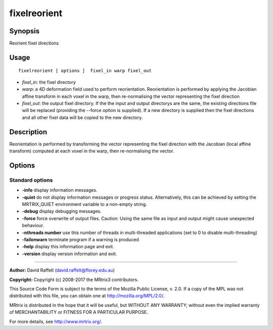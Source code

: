 .. _fixelreorient:

fixelreorient
===================

Synopsis
--------

Reorient fixel directions

Usage
--------

::

    fixelreorient [ options ]  fixel_in warp fixel_out

-  *fixel_in*: the fixel directory
-  *warp*: a 4D deformation field used to perform reorientation. Reorientation is performed by applying the Jacobian affine transform in each voxel in the warp, then re-normalising the vector representing the fixel direction
-  *fixel_out*: the output fixel directory. If the the input and output directorys are the same, the existing directions file will be replaced (providing the --force option is supplied). If a new directory is supplied then the fixel directions and all other fixel data will be copied to the new directory.

Description
-----------

Reorientation is performed by transforming the vector representing the fixel direction with the Jacobian (local affine transform) computed at each voxel in the warp, then re-normalising the vector.

Options
-------

Standard options
^^^^^^^^^^^^^^^^

-  **-info** display information messages.

-  **-quiet** do not display information messages or progress status. Alternatively, this can be achieved by setting the MRTRIX_QUIET environment variable to a non-empty string.

-  **-debug** display debugging messages.

-  **-force** force overwrite of output files. Caution: Using the same file as input and output might cause unexpected behaviour.

-  **-nthreads number** use this number of threads in multi-threaded applications (set to 0 to disable multi-threading)

-  **-failonwarn** terminate program if a warning is produced

-  **-help** display this information page and exit.

-  **-version** display version information and exit.

--------------



**Author:** David Raffelt (david.raffelt@florey.edu.au)

**Copyright:** Copyright (c) 2008-2017 the MRtrix3 contributors.

This Source Code Form is subject to the terms of the Mozilla Public
License, v. 2.0. If a copy of the MPL was not distributed with this
file, you can obtain one at http://mozilla.org/MPL/2.0/.

MRtrix is distributed in the hope that it will be useful,
but WITHOUT ANY WARRANTY; without even the implied warranty
of MERCHANTABILITY or FITNESS FOR A PARTICULAR PURPOSE.

For more details, see http://www.mrtrix.org/.


